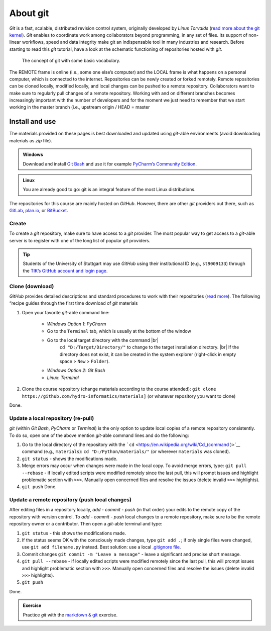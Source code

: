 About git
=========

*Git* is a fast, scalable, distributed revision control system, originally developed by *Linus Torvalds* (`read more about the git kernel <https://git.kernel.org/>`__). *Git* enables to coordinate work among collaborators beyond programming, in any set of files. Its support of non-linear workflows, speed and data integrity make git an indispensable tool in many industries and research. Before starting to read this *git* tutorial, have a look at the schematic functioning of repositories hosted with *git*.

.. figure:: ../img/git-scheme.png  
	
    The concept of git with some basic vocabulary.
	
The REMOTE frame is online (i.e., some one else’s computer) and the LOCAL frame is what happens on a personal computer, which is connected to the internet. Repositories can be newly created or forked remotely. Remote repositories can be cloned locally, modified locally, and local changes can be pushed to a remote repository. Collaborators want to make sure to regularly pull changes of a remote repository. Working with and on different branches becomes increasingly important with the number of developers and for the moment we just need to remember that we start working in the master branch (i.e., upstream origin / HEAD = master

.. _dl:

Install and use
---------------

The materials provided on these pages is best downloaded and updated using *git*-able environments (avoid downloading materials as *zip* file).

.. admonition:: Windows

   Download and install `Git Bash <https://git-scm.com/downloads>`__ and use it for example `PyCharm\ ’s Community Edition <https://www.jetbrains.com/pycharm/>`__.

.. admonition:: Linux

   You are already good to go: git is an integral feature of the most Linux distributions.

The repositories for this course are mainly hosted on *GitHub*. However, there are other *git* providers out there, such as `GitLab <https://gitlab.com/pages>`__, `plan.io <https://plan.io/knowledge-management/>`__, or `BitBucket <https://bitbucket.org/>`__.

Create
~~~~~~

To create a *git* repository, make sure to have access to a *git* provider. The most popular way to get access to a *git*-able server is to register with one of the long list of popular *git* providers.

.. tip::
   Students of the University of Stuttgart may use *GitHub* using their institutional ID (e.g., ``st9009133``) through the `TIK’s GitHub account and login page <https://github.tik.uni-stuttgart.de/login>`__.

Clone (download)
~~~~~~~~~~~~~~~~

*GitHub* provides detailed descriptions and standard procedures to work with their repositories (`read more <https://help.github.com/en/articles/cloning-a-repository>`__). The following “recipe guides through the first time download of *git* materials 

1. Open your favorite *git*-able command line:
  
	-   *Windows Option 1*: *PyCharm*      
	-   Go to the ``Terminal`` tab, which is usually at the bottom of    the window
	-   Go to the local target directory with the command |br|
 			 ``cd "D:/Target/Directory/"`` to change to the target installation directory. |br|
 			 If the directory does not exist, it can be created in the system explorer (right-click in empty space > ``New`` > ``Folder``).
	-   *Windows Option 2*: *Git Bash*   
	-   *Linux*: *Terminal* 
	
2. Clone the course repository (change materials according to the course attended):
   ``git clone https://github.com/hydro-informatics/materials]`` (or whatever repository you want to clone)

Done.

.. _update:

Update a local repository (re-pull)
~~~~~~~~~~~~~~~~~~~~~~~~~~~~~~~~~~~

*git* (within *Git Bash*, *PyCharm* or *Terminal*) is the only option to update local copies of a remote repository consistently. To do so, open one of the above mention *git*-able command lines and do the following:

1. Go to the local directory of the repository with the ```cd`` <https://en.wikipedia.org/wiki/Cd_(command )>`__ command (e.g., ``materials``): ``cd "D:/Python/materials/"`` (or wherever ``materials`` was cloned).
2. ``git status`` -  shows the modifications made.
3. Merge errors may occur when changes were made in the local copy. To avoid merge errors, type: ``git pull --rebase`` -  if locally edited scripts were modified remotely since the last pull, this will prompt issues and highlight problematic section with ``>>>``. Manually open concerned files and resolve the issues (delete invalid ``>>>`` highlights).
4. ``git push`` Done.

.. _push:

Update a remote repository (push local changes)
~~~~~~~~~~~~~~~~~~~~~~~~~~~~~~~~~~~~~~~~~~~~~~~

After editing files in a repository locally, *add* -  *commit* -  *push* (in that order) your edits to the remote copy of the repository with version control. To *add* - *commit* - *push* local changes to a remote repository, make sure to be the remote repository owner or a contributor. Then open a *git*-able terminal and type: 

1. ``git status`` -  this shows the modifications made. 
2. If the status seems OK with the consciously made changes, type ``git add .``; if only single files were changed, use ``git add filename.py`` instead. Best solution: use a local `.gitignore file <https://help.github.com/en/github/using-git/ignoring-files>`__. 
3. Commit changes ``git commit -m "Leave a message"`` - leave a significant and precise short message. 
4. ``git pull --rebase`` - if locally edited scripts were modified remotely since the last pull, this will prompt issues and highlight problematic section with ``>>>``. Manually open concerned files and resolve the issues (delete invalid ``>>>`` highlights). 
5. ``git push`` 

Done.

.. admonition:: Exercise

   Practice *git* with the `markdown & git <ex_git.html>`__ exercise.
